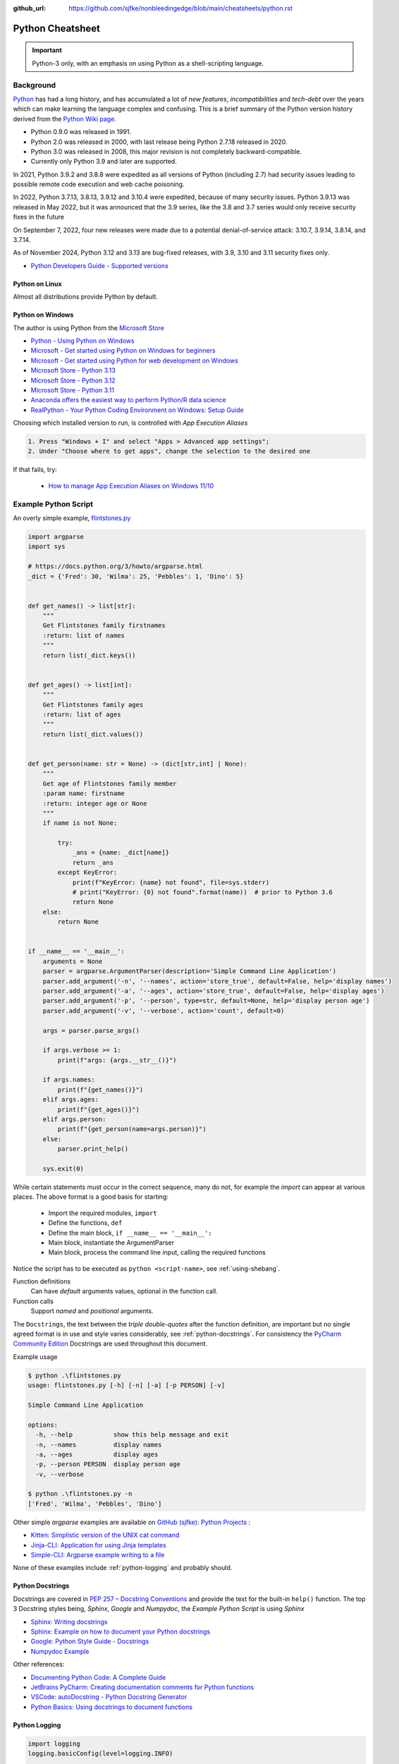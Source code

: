 :github_url: https://github.com/sjfke/nonbleedingedge/blob/main/cheatsheets/python.rst

#################
Python Cheatsheet
#################

.. important:: Python-3 only, with an emphasis on using Python as a shell-scripting language.

**********
Background
**********

`Python <https://www.python.org/>`_ has had a long history, and has accumulated a lot of *new features*,
*incompatibilities* and *tech-debt* over the years which can make learning the language complex and confusing.
This is a brief summary of the Python version history derived from the
`Python Wiki page <https://en.wikipedia.org/wiki/Python_(programming_language)>`_.

* Python 0.9.0 was released in 1991.
* Python 2.0 was released in 2000, with last release being Python 2.7.18 released in 2020.
* Python 3.0 was released in 2008, this major revision is not completely backward-compatible.
* Currently only Python 3.9 and later are supported.

In 2021, Python 3.9.2 and 3.8.8 were expedited as all versions of Python (including 2.7) had security issues leading
to possible remote code execution and web cache poisoning.

In 2022, Python 3.7.13, 3.8.13, 3.9.12 and 3.10.4 were expedited, because of many security issues.
Python 3.9.13 was released in May 2022, but it was announced that the 3.9 series, like the 3.8 and 3.7 series would
only receive security fixes in the future

On September 7, 2022, four new releases were made due to a potential denial-of-service attack: 3.10.7, 3.9.14, 3.8.14,
and 3.7.14.

As of November 2024, Python 3.12 and 3.13 are bug-fixed releases, with 3.9, 3.10 and 3.11 security fixes only.

* `Python Developers Guide - Supported versions <https://devguide.python.org/versions/>`_

Python on Linux
===============

Almost all distributions provide Python by default.

Python on Windows
=================

The author is using Python from the `Microsoft Store <https://apps.microsoft.com/store/apps>`_

* `Python - Using Python on Windows <https://docs.python.org/3/using/windows.html>`_
* `Microsoft - Get started using Python on Windows for beginners <https://learn.microsoft.com/en-us/windows/python/beginners>`_
* `Microsoft - Get started using Python for web development on Windows <https://learn.microsoft.com/en-us/windows/python/web-frameworks>`_
* `Microsoft Store - Python 3.13 <https://apps.microsoft.com/detail/9pnrbtzxmb4z>`_
* `Microsoft Store - Python 3.12 <https://apps.microsoft.com/detail/9ncvdn91xzqp>`_
* `Microsoft Store - Python 3.11 <https://apps.microsoft.com/detail/9nrwmjp3717k>`_
* `Anaconda offers the easiest way to perform Python/R data science <https://www.anaconda.com/>`_
* `RealPython - Your Python Coding Environment on Windows: Setup Guide <https://realpython.com/python-coding-setup-windows/>`_

Choosing which installed version to run, is controlled with *App Execution Aliases*

.. code-block:: console

    1. Press "Windows + I" and select "Apps > Advanced app settings";
    2. Under "Choose where to get apps", change the selection to the desired one

If that fails, try:

    * `How to manage App Execution Aliases on Windows 11/10 <https://www.thewindowsclub.com/manage-app-execution-aliases-on-windows-10>`_

*********************
Example Python Script
*********************

An overly simple example, `flintstones.py <https://github.com/sjfke/python-projects/blob/main/flintstones.py>`_

.. code-block:: python

    import argparse
    import sys

    # https://docs.python.org/3/howto/argparse.html
    _dict = {'Fred': 30, 'Wilma': 25, 'Pebbles': 1, 'Dino': 5}


    def get_names() -> list[str]:
        """
        Get Flintstones family firstnames
        :return: list of names
        """
        return list(_dict.keys())


    def get_ages() -> list[int]:
        """
        Get Flintstones family ages
        :return: list of ages
        """
        return list(_dict.values())


    def get_person(name: str = None) -> (dict[str,int] | None):
        """
        Get age of Flintstones family member
        :param name: firstname
        :return: integer age or None
        """
        if name is not None:

            try:
                _ans = {name: _dict[name]}
                return _ans
            except KeyError:
                print(f"KeyError: {name} not found", file=sys.stderr)
                # print("KeyError: {0} not found".format(name))  # prior to Python 3.6
                return None
        else:
            return None


    if __name__ == '__main__':
        arguments = None
        parser = argparse.ArgumentParser(description='Simple Command Line Application')
        parser.add_argument('-n', '--names', action='store_true', default=False, help='display names')
        parser.add_argument('-a', '--ages', action='store_true', default=False, help='display ages')
        parser.add_argument('-p', '--person', type=str, default=None, help='display person age')
        parser.add_argument('-v', '--verbose', action='count', default=0)

        args = parser.parse_args()

        if args.verbose >= 1:
            print(f"args: {args.__str__()}")

        if args.names:
            print(f"{get_names()}")
        elif args.ages:
            print(f"{get_ages()}")
        elif args.person:
            print(f"{get_person(name=args.person)}")
        else:
            parser.print_help()

        sys.exit(0)

While certain statements must occur in the correct sequence, many do not, for example the `import` can appear at
various places. The above format is a good basis for starting:

    * Import the required modules, ``import``
    * Define the functions, ``def``
    * Define the main block, ``if __name__ == '__main__':``
    * Main block, instantiate the ArgumentParser
    * Main block, process the command line input, calling the required functions

Notice the script has to be executed as ``python <script-name>``, see :ref:`using-shebang`.

Function definitions
    Can have *default* arguments values, optional in the function call.

Function calls
    Support *named* and *positional* arguments.

The ``Docstrings``, the text between the *triple double-quotes* after the function definition, are important but
no single agreed format is in use and style varies considerably, see :ref:`python-docstrings`. For consistency the
`PyCharm Community Edition <https://www.jetbrains.com/pycharm/download>`_ Docstrings are used throughout this document.

Example usage

.. code-block:: shell-session

    $ python .\flintstones.py
    usage: flintstones.py [-h] [-n] [-a] [-p PERSON] [-v]

    Simple Command Line Application

    options:
      -h, --help           show this help message and exit
      -n, --names          display names
      -a, --ages           display ages
      -p, --person PERSON  display person age
      -v, --verbose

    $ python .\flintstones.py -n
    ['Fred', 'Wilma', 'Pebbles', 'Dino']

Other simple `argparse` examples are available on `GitHub (sjfke): Python Projects <https://github.com/sjfke/python-projects>`_ :

* `Kitten: Simplistic version of the UNIX cat command <https://github.com/sjfke/python-projects/blob/main/kitten.py>`_
* `Jinja-CLI: Application for using Jinja templates <https://github.com/sjfke/python-projects/blob/main/jinja-cli.py>`_
* `Simple-CLI: Argparse example writing to a file <https://github.com/sjfke/python-projects/blob/main/simple-cli.py>`_

None of these examples include :ref:`python-logging` and probably should.

.. _python-docstrings:

Python Docstrings
=================

Docstrings are covered in `PEP 257 – Docstring Conventions <https://peps.python.org/pep-0257/>`_ and provide the text
for the built-in ``help()`` function.
The top 3 Docstring styles being, *Sphinx*, *Google* and *Numpydoc*, the *Example Python Script* is using *Sphinx*

* `Sphinx: Writing docstrings <https://sphinx-rtd-tutorial.readthedocs.io/en/latest/docstrings.html>`_
* `Sphinx: Example on how to document your Python docstrings <https://thomas-cokelaer.info/tutorials/sphinx/docstring_python.html>`_
* `Google: Python Style Guide - Docstrings <https://google.github.io/styleguide/pyguide.html#s3.8.1-comments-in-doc-strings>`_
* `Numpydoc Example <https://numpydoc.readthedocs.io/en/latest/example.html>`_

Other references:

* `Documenting Python Code: A Complete Guide <https://realpython.com/documenting-python-code/>`_
* `JetBrains PyCharm: Creating documentation comments for Python functions <https://www.jetbrains.com/help/pycharm/creating-documentation-comments.html>`_
* `VSCode: autoDocstring - Python Docstring Generator <https://marketplace.visualstudio.com/items?itemName=njpwerner.autodocstring>`_
* `Python Basics: Using docstrings to document functions <https://www.pythontutorial.net/python-basics/python-function-docstrings/>`_

.. _python-logging:

Python Logging
==============

.. code-block:: python

    import logging
    logging.basicConfig(level=logging.INFO)

    logging.info('This message will be logged')       # INFO:root:This message will be logged
    logging.debug('This message will not be logged')

.. code-block:: python

    import logging
    logging.basicConfig(filename='myfirstlog.log', level=logging.DEBUG,
        format='%(asctime)s | %(name)s | %(levelname)s | %(message)s')

    logging.warning('Testing log formatting!')

.. code-block:: shell-session

    $ cat .\myfirstlog.log
    2023-02-09 20:23:28,339 | root | WARNING | Testing log formatting!

* `Python: Logging HOWTO <https://docs.python.org/3/howto/logging.html>`_
* `6 Python Logging Best Practices You Should Be Aware Of <https://www.loggly.com/use-cases/6-python-logging-best-practices-you-should-be-aware-of/>`_
* `The Hitchhikers Guide to Python: Logging <https://docs.python-guide.org/writing/logging/>`_

.. _module-import:

Module Import
=============

Importing from sub-directories
------------------------------

For illustration the file `Fact.py` which contains a method called `Fact` is copied into different folders.

.. code-block:: dosbatch

    C:\USERS\FACTORIAL
    │   fact-test.py
    │   Fact.py
    │
    └───subdir
        │   Fact.py
        │
        └───subdir
                Fact.py

.. code-block:: shell-session

    $ cat Fact.py
    def Fact(n):
        return 1 if n == 1 else n * Fact(n-1)

.. code-block:: python

    >>> help('modules')                                 # list all modules
    >>> import random                                   # module in sys.path (List) and sys.modules (Dictionary)
    >>> from sys import exit                            # so exit() and not sys.exit(), module in (sys.path, sys.modules)
    >>> dir()                                           # list local namespace, notice 'exit' and 'random'
    ['__annotations__', '__builtins__', '__cached__', '__doc__', '__file__', '__loader__', '__name__',
     '__package__', '__spec__', 'exit', 'random']

    >>> dir(random)
    ['BPF', 'LOG4', 'NV_MAGICCONST', 'RECIP_BPF', 'Random', 'SG_MAGICCONST', 'SystemRandom', 'TWOPI', '_ONE',
     '_Sequence', '__all__', '__builtins__', '__cached__', '__doc__', '__file__', '__loader__', '__name__',
     '__package__', '__spec__', '_accumulate', '_acos', '_bisect', '_ceil', '_cos', '_e', '_exp', '_fabs',
     '_floor', '_index', '_inst', '_isfinite', '_lgamma', '_log', '_log2', '_os', '_parse_args', '_pi',
     '_random', '_repeat', '_sha512', '_sin', '_sqrt', '_test', '_test_generator', '_urandom', 'betavariate',
     'binomialvariate', 'choice', 'choices', 'expovariate', 'gammavariate', 'gauss', 'getrandbits', 'getstate',
     'lognormvariate', 'main', 'normalvariate', 'paretovariate', 'randbytes', 'randint', 'random', 'randrange',
     'sample', 'seed', 'setstate', 'shuffle', 'triangular', 'uniform', 'vonmisesvariate', 'weibullvariate']
    >>>

    >>> from Fact import Fact                               # file './fact.py'
    >>> from subdir.Fact import Fact as sub_fact            # file './subdir/Fact.py' as 'sub_fact'
    >>> from subdir.subdir.Fact import Fact as sub_sub_fact # file './subdir/subdir/fact.py' as 'sub_sub_fact'
    >>> from Fact import Fact as factorial                  # file './fact.py' as factorial

    >>> n = random.randrange(1,10,1)
    >>> answer = Fact(n)
    >>> print(f"fact({n}) = {answer}")                      # fact(3) = 6
    >>>
    >>> answer = sub_fact(n)
    >>> print(f"sub_fact({n}) = {answer}")                  # sub_fact(3) = 6
    >>>
    >>> answer = sub_sub_fact(n)
    >>> print(f"sub_sub_fact({n}) = {answer}")              # sub_sub_fact(3) = 6
    >>>
    >>> answer = factorial(n)
    >>> print(f"factorial({n}) = {answer}")                 # factorial(3) = 6

Importing a filename with '-'
-----------------------------

`Python-3.1` introduced an `importlib` module to handle this for the current directory and it's sub-directories.

.. code-block:: python

    >>> import ok_file_name
    >>>
    >>> import importlib
    >>> bad_file_name = importlib.import_module("bad-file-name")
    >>>
    >>> bad_path_name = importlib.import_module("bad-sub-folder.bad-file-name")
    >>> dir()
    ['__annotations__', '__builtins__', '__cached__', '__doc__', '__file__', '__loader__', '__name__', '__package__', '__spec__', 'importlib', 'bad_path_name', 'bad_file_name', 'ok_file_name']


Import from a parent directory
------------------------------

The parent directory needs to be added to the `PYTHONPATH`

.. code-block:: python

    >>> import sys
    >>> import os
    >>> sys.path.append(os.getcwd() + '/..')

    >>> import ok_parent_filename
    >>>
    >>> import importlib
    >>> bad_parent_filename = importlib.import_module("bad-parent-filename")

    >>> dir()
    ['__annotations__', '__builtins__', '__cached__', '__doc__', '__file__', '__loader__', '__name__', '__package__', '__spec__', 'os', 'sys', 'importlib', 'bad_parent_filename', 'ok_parent_filename']


.. _using-shebang:

Using Shebang with Python
=========================

On ``UNIX`` and ``Linux`` systems it is common to have a ``shebang`` as the first line of the the script, so the
Shell knows which interpreter to use.

.. code-block:: bash

    #!/bin/bash           # execute using bash
    #!/usr/bin/python     # interpreter /usr/bin/python (default Python)
    #!/usr/bin/python3    # interpreter /usr/bin/python3

    #!/usr/bin/env python # search and execute Python interpreter found

Windows does not support ``shebang``, so the it is omitted from the examples, see also:

* `Why is it better to use "#!/usr/bin/env NAME" instead of "#!/path/to/NAME" as my shebang? <https://unix.stackexchange.com/questions/29608/why-is-it-better-to-use-usr-bin-env-name-instead-of-path-to-name-as-my>`_

Print to stderr and stdout
==========================

From `sys — System-specific parameters and functions <https://docs.python.org/3/library/sys.html>`_
    `sys.stdin`, `sys.stdout`, `sys.stderr`, file objects used for standard input, output and errors.

.. code-block:: python

    import sys

    a = 'fred'
    print(f"hello, {a}")                  # 'hello, fred' (stdout)
    print(f"hello, {a}", file=sys.stdout) # 'hello, fred' (stdout)
    print(f"hello, {a}", file=sys.stderr) # 'hello, fred' (stderr)

********************
Object Class Example
********************

Simple ``Person`` object in file named ``Person.py``

Using Python decorators
=======================

This is considered the *pythonic* approach because it **only supports attributes**, there are
no functions `get_name()`, `set_name()` etc.

.. code-block:: python

    import uuid


    class Person:

        def __init__(self, name, age, sex='M') -> None:
            self.__name = name

            if not isinstance(age, int):
                raise ValueError(f"invalid int for age: '{age}'")
            elif age > 0:
                self.__age = age
            else:
                self.__age = 0

            self.__sex = sex
            self.__uuid = str(uuid.uuid4())

        def get_name(self) -> str:
            """
            Getter Name
            :return: name of person
            :rtype: str
            """
            return self.__name

        def set_name(self, value) -> None:
            """
            Setter name
            :param value: name of person
            :type value: str
            :return: None
            :rtype: NoneType
            """
            self.__name = value

        def get_age(self) -> int:
            """
            Getter age
            :return: age of person
            :rtype: int
            """
            return self.__age

        def set_age(self, value) -> None:
            """
            Setter age
            :param value: age of person
            :type value: int
            :return: None
            :rtype: NoneType
            """
            if not isinstance(value, int):
                raise ValueError(f"invalid int for age: '{value}'")
            elif value > 0:
                self.__age = value
            else:
                self.__age = 0

        def get_sex(self) -> str:
            """
            Getter gender
            :return: gender of person
            :rtype: str
            """
            return self.__sex

        def set_sex(self, value) -> None:
            """
            Setter gender
            :param value: gender of person ('M', 'F', 'N')
            :type value: str
            :return: None
            :rtype: NoneType
            """
            self.__sex = value

        def get_uuid(self) -> str:
            """
            Getter uuid
            :return:UUID value
            :rtype: str
            """
            return self.__uuid

        def __str__(self) -> str:
            """
            String representation
            :return: human readable representation
            :rtype: str
            """
            __str = 'Person: '
            __str += str(self.__name) + ', '
            __str += str(self.__age) + ', '
            __str += str(self.__sex) + ', '
            __str += str(self.__uuid)
            return __str

        def __repr__(self) -> str:
            """
            repr() string representation
            :return: programmatic representation
            :rtype: str
            """
            __str = "{"
            __str += f"'name': '{self.__name}', "
            __str += f"'age': {self.__age}, "
            __str += f"'sex': '{self.__sex}', "
            __str += f"'uuid': '{self.__uuid}'"
            __str += "}"
            return __str

        # Python attributes requires, property(fget=None, fset=None, fdel=None, doc=None)
        name = property(get_name, set_name, None, None)
        age = property(get_age, set_age, None, None)
        sex = property(get_sex, set_sex, None, None)
        uuid = property(get_uuid, None, None, None)


Decorator Usage
---------------

.. code-block:: python

    from Person import Person

    dir(Person)          # methods and attributes
    help (Person)        # methods, attributes and docstrings

    print(Person.Gender) # {'Female', 'F', 'Neuter', 'N', 'M', 'Male'}

    fred = Person('Fred', 35)
    print(fred)          # Person: Fred, 35, M, ec99f6ed-52a1-469d-966a-f85c723282f8
    print(repr(fred))    # {'name': Fred, 'age': 35, 'sex': M, 'uuid': ec99f6ed-52a1-469d-966a-f85c723282f8}
    print(fred.name)     # Fred
    fred.name = 'Freddy'
    print(fred.name)     # Freddy

    wilma = Person('Wilma', 30, 'F')
    print(wilma)         # Person: Wilma, 30, F, e1870e1a-03c9-4f24-9334-ea55423b682c
    print(repr(wilma))   # {'name': Wilma, 'age': 30, 'sex': F, 'uuid': e1870e1a-03c9-4f24-9334-ea55423b682c}

    # Bad Gender
    pebbles = Person(age=1, name='pebbles', sex='femail')
    Traceback (most recent call last):
      File "<python-input-13>", line 1, in <module>
        pebbles = Person(age=1, name='pebbles', sex='femail')
      File "C:\Users\sjfke\Sandbox\Python\Person.py", line 26, in __init__
        raise ValueError('Invalid Gender')
    ValueError: Invalid Gender

    # No Setter Attribute
    fred.uuid = 'c6a5353d-068b-4263-96a3-a8f2c5aa25ad'
    Traceback (most recent call last):
      File "<python-input-14>", line 1, in <module>
        fred.uuid = 'c6a5353d-068b-4263-96a3-a8f2c5aa25ad'
        ^^^^^^^^^
    AttributeError: property 'uuid' of 'Person' object has no setter

    # No getter, setter functions
    print(fred.get_name())
    Traceback (most recent call last):
      File "<python-input-5>", line 1, in <module>
        print(fred.get_name())
              ^^^^^^^^^^^^^
    AttributeError: 'Person' object has no attribute 'get_name'

    fred.set_name('Freddie')
    Traceback (most recent call last):
      File "<python-input-15>", line 1, in <module>
        fred.set_name('Freddie')
        ^^^^^^^^^^^^^
    AttributeError: 'Person' object has no attribute 'set_name'

Using the Property Class
========================

This approach supports attributes **AND** `get_name()`, `set_name()` etc.

.. code-block:: python

    import os
    import uuid


    class Person:
        Gender = {'M', 'F', 'N', 'Male', 'Female', 'Neuter'}

        def __init__(self, name: str, age: int, sex: str = 'M') -> None:
            """
            Create person object
            :param name: of person, (str)
            :param age: of person (int)
            :param sex: one of set Gender
            """
            self.__name = name

            if not isinstance(age, int):
                raise TypeError(f"Invalid int for age: {age}")
            if not isinstance(sex, str):
                raise TypeError(f"Invalid str for sex: {sex}")

            if age > 150 or age < 0:
                raise ValueError(f"Invalid age: {age}")
            else:
                self.__age = age

            if sex in Person.Gender:
                self.__sex = sex
            else:
                raise ValueError(f"Invalid Gender: {sex}")

            self.__uuid = str(uuid.uuid4())

        def get_name(self) -> str:
            """
            Name Getter
            :return: name of person (str)
            """
            return self.__name

        def set_name(self, value: str) -> None:
            """
            Name Setter
            :param value: new name of person (str)
            :return: None or TypeError
            """
            if not isinstance(value, str):
                raise TypeError(f"Invalid str for name: {value}")
            else:
                self.__name = value

        def get_age(self) -> int:
            """
            Age Getter
            :return: age of person (int)
            """
            return self.__age

        def set_age(self, value: int) -> None:
            """
            Age Setter
            :param value: age of person (integer)
            :return: None, TypeError or ValueError
            """

            if not isinstance(value, int):
                raise TypeError(f"Age must be an int: {value}")
            elif value > 150:
                raise ValueError(f"Invalid age: '{value}'")
            elif value > 0:
                self.__age = value
            else:
                self.__age = 0

        def get_sex(self) -> str:
            """
            Sex (Gender) Getter
            :return: Person.Gender
            """
            return self.__sex

        def set_sex(self, value: str) -> None:
            """
            Sex (Gender) Setter
            :param value: gender of person (Gender element)
            :return: None, TypeError or ValueError
            """
            if not isinstance(value, str):
                raise TypeError(f"Sex must be a str: {value}")
            elif value in Person.Gender:
                self.__sex = value
            else:
                raise ValueError(f"Invalid Gender: {value}")

        def get_uuid(self) -> str:
            """
            UUID Getter
            :return: UUID value (string)
            """
            return self.__uuid

        def __str__(self) -> str:
            """
            String representation
            :return: human-readable representation (str)
            """
            __str = 'Person: '
            __str += str(self.__name) + ', '
            __str += str(self.__age) + ', '
            __str += str(self.__sex) + ', '
            __str += str(self.__uuid)
            return __str

        def __repr__(self) -> str:
            """
            repr() string representation
            :return: programmatic representation (JSON string)
            """
            __str = "{"
            __str += f"'name': {self.__name}, "
            __str += f"'age': {self.__age}, "
            __str += f"'sex': {self.__sex}, "
            __str += f"'uuid': {self.__uuid}"
            __str += "}"
            return __str

        name = property(fget=get_name, fset=set_name(), fdel=None, doc=None)
        age = property(fget=get_age, fset=set_age, fdel=None, doc=None)
        sex = property(fget=get_sex, fset=set_sex, fdel=None, doc=None)
        uuid = property(fget=get_uuid, fset=None, fdel=None, doc=None)

Property Class Usage
--------------------

.. code-block:: python

    from Person import Person

    dir(Person)            # methods and attributes
    help(Person)           # methods, attributes and docstrings

    print(Person.Gender)   # {'Female', 'F', 'Neuter', 'N', 'M', 'Male'}

    fred = Person('Fred', 35)
    print(fred)            # Person: Fred, 35, M, 5b3cdec1-faba-4e4c-98f4-f5daf7d4cff1
    print(repr(fred))      # {'name': Fred, 'age': 35, 'sex': M, 'uuid': 5b3cdec1-faba-4e4c-98f4-f5daf7d4cff1}
    print(fred.name)       # 'Fred'
    print(fred.get_name()) # 'Fred'
    fred.name = 'Freddie'
    print(fred.name)       # Freddie
    fred.set_name('Freddy')
    print(fred.name)       # Freddy

    wilma = Person('Wilma', 30, 'F')
    print(wilma)           # Person: Wilma, 30, F, 7b1c33ef-c04c-4ff9-82ae-5ac8d47a1251
    print(repr(wilma))     # {'name': Wilma, 'age': 30, 'sex': F, 'uuid': 7b1c33ef-c04c-4ff9-82ae-5ac8d47a1251}

    # Bad Gender
    pebbles = Person(age=1, name='pebbles', sex='femail')
    Traceback (most recent call last):
      File "<python-input-2>", line 1, in <module>
        pebbles = Person(age=1, name='pebbles', sex='femail')
      File "C:\Users\geoff\Sandbox\Python\person\Person.py", line 29, in __init__
        raise ValueError('Invalid Gender')
    ValueError: Invalid Gender

    # No Setter method
    fred.uuid = '70129350-0418-40a2-9db9-14d1e8e8674b'
    Traceback (most recent call last):
      File "<python-input-3>", line 1, in <module>
        fred.uuid = '70129350-0418-40a2-9db9-14d1e8e8674b'
        ^^^^^^^^^
    AttributeError: property 'uuid' of 'Person' object has no setter

*******************
Language Data Types
*******************

Lists
=====

* Mutable
* Ordered collections of arbitrary objects, accessed by offset
* Variable length, heterogeneous, arbitrarily nestable
* `Data Structures: Lists <https://docs.python.org/3/tutorial/datastructures.html#more-on-lists>`_
* `Data Structures: Looping techniques <https://docs.python.org/3/tutorial/datastructures.html#looping-techniques>`_

.. code-block:: python

    L1 = []                         # Empty list
    L2 = [0, 1, 2, 3]               # Four items: indexes 0..3
    L3 = ['abc', ['def', 'ghi']]    # Nested lists
    L2[0]                           # 0
    L2[-3]                          # 1
    L3[0][1]                        # 'b'
    L3[1][1]                        # 'ghi'
    L2[0:1]                         # [0]
    L2[0:3]                         # [0, 2, 3]
    L2[2:]                          # [2, 3]
    len(L2)                         # 4
    dir(L3)                         # available methods
    help(L3)                        # description of available methods

    L2 + L3                         # Concatenation -> [0, 1, 2, 3, 'abc', ['def', 'ghi']]
    L2 * 3                          # Repetition -> [0, 1, 2, 3, 0, 1, 2, 3, 0, 1, 2, 3]
    for x in L2:                    # Iteration
         print(x)

    3 in L2                         # Membership -> True (False)

    L2.append(7)                    # [0, 1, 2, 3, 7]
    L2.extend([4,5,6])              # [0, 1, 2, 3, 7, 4, 5, 6]
    L2.sort()                       # [0, 1, 2, 3, 4, 5, 6, 7]
    L2.index(4)                     # 4, not 7 because of L2.sort()
    L2.reverse()                    # [7, 6, 5, 4, 3, 2, 1, 0]
    del L2[6]                       # [7, 6, 5, 4, 3, 2, 0]
    del L2[4:6]                     # [7, 6, 5, 4, 0]
    L2.pop()                        # 0, leaving [7, 6, 5, 4]

    L2[2] = 2                       # [7, 2, 2, 4]
    L2[1:2] = [1,3]                 # [7, 1, 3, 2, 4]

    L5 = list(range(4))             # range(0, 4)
    range(0,10)                     # [0, 1, 2, 3, 4, 5, 6, 7, 8, 9]
    range(0,10,2)                   # [0, 2, 4, 6, 8]
    range(-5,5)                     # [-5, -4, -3, -2, -1, 0, 1, 2, 3, 4]
    range(5,-5,-1)                  # [5, 4, 3, 2, 1, 0, -1, -2, -3, -4]

    for x in range(0,4):            # 0, 1, 2, 3, return object (not list) slightly faster
        print(x)

    L4 = [x**2 for x in range(5)]   # [0, 1, 4, 9, 16]

    text = ''.join(map(str, L2))    # '71324', convert List into a string concatenated with ''
    type(L1)                        # <class 'list'>
    type(L3)                        # <class 'list'>
    isinstance(L1, list)            # True, it is a list object
    isinstance(L1, dict)            # False, it is a dict object

Dictionaries
============

* Mutable
* Unordered collections of arbitrary objects, accessed by key
* Variable length, heterogeneous, arbitrarily nestable
* `Data Structures: Dictionaries <https://docs.python.org/3/tutorial/datastructures.html#dictionaries>`_
* `Data Structures: Looping techniques <https://docs.python.org/3/tutorial/datastructures.html#looping-techniques>`_

.. code-block:: python

    D1 = {}                                      # {} Empty dictionary
    D2 = {'email': 'spam', 'total': 3}           # {'email': 'spam', 'total': 3}
    D3 = {'food': {'ham': 2, 'eggs': 3}}         # {'food': {'ham': 2, 'eggs': 3}}
    D2['total']                                  # 3
    D2.get('total')                              # 3
    D3['food']['ham']                            # 2
    D3['food']                                   # {'ham': 2, 'eggs': 3}
    D3['food']['ham'] = 1                        # {'food': {'ham': 1, 'eggs': 3}}

    D3['food']['mushrooms'] = 4                  # {'food': {'ham': 1, 'eggs': 3, 'mushrooms': 4}}
    if 'mushrooms' in D3['food']:                # safe delete using if
         del D3['food']['mushrooms']             # {'food': {'ham': 1, 'eggs': 3}}

    try:                                         # safe delete using try .. except
        del D3['food']['mushrooms']
    except KeyError:
        pass

    'total' in D2                                # True
    'food' in D3                                 # True
    'eggs' in D2                                 # False
    'eggs' in D3['food']                         # True

    D2.keys()                                    # dict_keys(['email', 'total'])
    list(D2.keys())                              # ['email', 'total'],             # <class 'list'>
    D2.values()                                  # dict_values(['spam', 3])
    D2.items()                                   # dict_items([('email', 'spam'), ('total', 3)])
    D3.keys()                                    # dict_keys(['food'])
    D3['food'].keys()                            # dict_keys(['ham', 'eggs'])
    D3.values()                                  # dict_values([{'ham': 1, 'eggs': 3}])
    D3.items()                                   # dict_items([('food', {'ham': 1, 'eggs': 3})])

    len(D2)                                      # 2
    len(D3)                                      # 1

    for key, value in D2.items():                # email spam \n total 3
        print(key, value)

    for key, value in D3.items():                # food {'ham': 1, 'eggs': 3}
        print(key, value)

    D4 = D2.copy()                               # {'email': 'spam', 'total': 3}
    D2.update(D3)                                # {'email': 'spam', 'total': 3, 'food': {'ham': 1, 'eggs': 3}}
    D4.items()                                   # dict_items([('email', 'spam'), ('total', 3)]), so a true copy

    keys = ['email', 'total']                    # list or tuple: keys = ('email', 'total')
    vals = ['spam', 3]                           # list or tuple: vals = ('spam', 3)
    D5 = dict(zip(keys, vals))                   # {'email': 'spam', 'total': 3}

    D2.pop('total')                              # 3, leaving {'email': 'spam'}

    print(D3.__class__.__name__)                 # dict
    print(D3['food'].__class__.__name__)         # dict
    print(D3['food']['eggs'].__class__.__name__) # int
    print(f"{D2.keys()}")                        # "dict_keys(['email', 'total'])" # <class 'str'>
    print(f"{list(D2.keys())}")                  # "['email', 'total']"            # <class 'str'>

    type(D1)                                     # <class 'dict'>
    type(D3)                                     # <class 'dict'>
    type(D3['food'])                             # <class 'dict'>
    type(D3['food']['eggs'])                     # <class 'int'>
    isinstance(D3, dict)                         # True
    isinstance(D3['food'], dict)                 # True
    isinstance(D3['food']['eggs'], dict)         # False


Tuples
======

* Immutable
* Ordered collections of arbitrary objects, accessed by offset
* Variable length, heterogeneous, arbitrarily nestable
* Can be used as dictionary keys
* `Data Structures: Tuples and Sequences <https://docs.python.org/3/tutorial/datastructures.html#tuples-and-sequences>`_
* `Data Structures: Looping techniques <https://docs.python.org/3/tutorial/datastructures.html#looping-techniques>`_

.. code-block:: python

    t0 = ()                         # () - Empty tuple
    t1 = (42,)                      # (42,) - one-item tuple (not an expression)
    i1 = (42)                       # 42 - integer
    t2 = (0, 'Ni', 1.2, 3)          # (0, 'Ni', 1.2, 3) - four-item tuple
    t2a = 0, 'Ni', 1.2, 3           # (0, 'Ni', 1.2, 3) - four-item tuple (alternative syntax)
    t3 = ('abc', ('def', 'ghi'))    # ('abc', ('def', 'ghi'))

    t1[0]                           # 42
    t3[0]                           # 'abc'
    t3[1]                           # ('def', 'ghi')
    t3[0][1]                        # 'b'
    t3[1][1]                        # 'ghi'
    t3[0:1]                         # ('abc',)
    t3[0:]                          # ('abc', ('def', 'ghi'))

    len(t2)                         # 4
    len(t3)                         # 2

    tx = t1 + t2                    # (42, 0, 'Ni', 1.2, 3)
    tx = t2 * 3                     # (0, 'Ni', 1.2, 3, 0, 'Ni', 1.2, 3, 0, 'Ni', 1.2, 3)

    3 in t2                         # True
    'Ni' in t2                      # True
    4 in t2                         # False

    for x in t2:                    # iteration
        print x                     # 0 \n Ni \n 1.2 \n 3

    type(t0)                        # <class 'tuple'>
    type(t3)                        # <class 'tuple'>
    isinstance(t3, tuple)           # True

Sets
====

* Mutable, but the elements are immutable and unique
* Unordered collections of arbitrary objects, accessed by key
* Variable length, heterogeneous, arbitrarily nestable
* `RealPython: Sets in Python <https://realpython.com/python-sets/>`_
* `GeeksForGeeks: Sets in Python <https://www.geeksforgeeks.org/sets-in-python/>`_

.. code-block:: python

    S0 = set()
    S1 = set(['fred','wilma','pebbles','barney','betty','bam-bam']) # List iterable
    S2 = set(('fred','wilma','pebbles','barney','betty','bam-bam')) # Tuple iterable
    S3 = {'fred','wilma','pebbles','barney','betty','bam-bam'}      # Dict iterable
    S4 = {42, 'foo', 3.14159, None}                                 # mixed content

    L1 = ['fred','wilma','pebbles','barney','betty','bam-bam']
    S11 = set(L1)

    t2 = ('fred','wilma','pebbles','barney','betty','bam-bam')
    S12 = set(t2)

    bool(S0) # False - empty set
    bool(S1) # True  - non-empty set

    'fred' in S1        # True
    'freddie' in S1     # False

    type(S0)            # <class 'set'>
    type(S1)            # <class 'set'>
    isinstance(S1, set) # True

    S1.add('dino')     # {'pebbles', 'barney', 'wilma', 'fred', 'bam-bam', 'dino', 'betty'}
    S1.remove('dino')  # {'pebbles', 'barney', 'wilma', 'fred', 'bam-bam', 'betty'}
    S1.remove('dino')  # KeyError: 'dino'
    S1.discard('dino') # Ignores missing key
    S1.pop()           # 'pebbles', pops random element from set
    S1.clear()         # removes all elements from set

    FS1 = frozenset(['fred','wilma','pebbles']) # set is immutable
    type(FS1)                   # <class 'frozenset'>
    isinstance(FS1, frozenset)  # True

    FS1.add('dino')     # AttributeError: 'frozenset' object has no attribute 'add'
    FS1.remove('dino')  # AttributeError: 'frozenset' object has no attribute 'add'
    FS1 & {'fred'}      # returns frozenset({'fred'})
    FS1 & {'dino'}      # returns empty frozenset()

Available Operators and Methods

.. code-block:: python

    a = {1, 2, 3, 4}
    b = {2, 3, 4, 5}
    c = {3, 4, 5, 6}
    d = {4, 5, 6, 7}

    a.union(b)                # {1, 2, 3, 4, 5}
    a | b                     # {1, 2, 3, 4, 5}
    a.union((2, 3, 4, 5))     # {1, 2, 3, 4, 5}
    a | {2, 3, 4, 5}          # {1, 2, 3, 4, 5}
    a | (2, 3, 4, 5)          # TypeError: unsupported operand type(s) for |: 'set' and 'tuple'

    a.intersection(b)         # {2, 3, 4}
    a & b                     # {2, 3, 4}
    a.intersection(b,c)       # {3, 4}
    a & b & c                 # {3, 4}
    a.intersection(b,c,d)     # {4}
    a & b & c & d             # {4}

    a.difference(b)           # {1} elements in 'a' but not in 'b'
    a - b                     # {1} elements in 'a' but not in 'b'

    a.symmetric_difference(b) # {1, 5} elements in 'a' or 'b', but not both
    a ^ b                     # {1, 5} elements in 'a' or 'b', but not both

.. code-block:: python

    a = {1, 2, 3, 4}
    b = {2, 3, 4, 5}
    e = {6, 7, 8, 9}
    f = {1, 2, 3}

    a.isdisjoint(b)  # False, has {2, 3, 4} in both
    a.isdisjoint(e)  # True, has no common elements

    a.issubset(f)    # False, (subset) every element of 'a' is in 'f'
    a <= f           # False, (subset) every element of 'a' is in 'f'
    a < f            # False, (proper subset) every element of 'a' is in 'f'; 'a' and 'f' are not equal.

    a.issuperset(f)  # True, (superset) 'a' contains every element of 'f'
    a >= f           # True, (superset) 'a' contains every element of 'f'
    a > f            # True, (proper superset) 'a' contains every element of 'f'; 'a' and 'f' are not equal

Augmented Assignment Operators and Methods

.. code-block:: python

    a = {1, 2, 3, 4}
    b = {2, 3, 4, 5}

    a.update(b)                      # {1, 2, 3, 4, 5}
    a |= b                           # {1, 2, 3, 4, 5}

    a = {1, 2, 3, 4}                 # reset 'a', a = {1, 2, 3, 4}
    a.intersection_update(b)         # {2, 3, 4}
    a &= b                           # {2, 3, 4}

    a = {1, 2, 3, 4}                 # reset 'a', a = {1, 2, 3, 4}
    a.difference_update(b)           # {1}
    a -= b                           # {1}

    a = {1, 2, 3, 4}                 # reset 'a', a = {1, 2, 3, 4}
    a.symmetric_difference_update(b) # {1, 5}
    a ^= b                           # {1, 5}


Heapq (binary tree)
===================

Heaps are binary trees for which every parent node has a value less than or equal to any of its children.

* `heapq — Heap queue algorithm <https://docs.python.org/3/library/heapq.html>`_
* `Heap Theory (binary tree sort) <https://docs.python.org/3.0/library/heapq.html#theory>`_

.. code-block:: python

    import heapq

    heap = []
    data = [1, 3, 5, 7, 9, 2, 4, 6, 8, 0]
    for item in data:
        heapq.heappush(heap, item)

    type(heap) # <class 'list'>

    heap = [11, 3, 15, 7, 9, 23, 4, 6, 8, 10]
    heapq.heapify(heap)  # [3, 6, 4, 7, 9, 23, 15, 11, 8, 10]

    print('nlargest(3): {0}'.format(heapq.nlargest(3, heap)))   # [23, 15, 11]
    print('nsmallest(3): {0}'.format(heapq.nsmallest(3, heap))) # [3, 4, 6]

    smallest_item = heapq.heappop(heap) # 3

    # convert to sorted list
    ordered = []
    while heap:
        ordered.append(heapq.heappop(heap))

    print(ordered) # [4, 6, 7, 8, 9, 10, 11, 15, 23]

    # heap of tuples
    data = [(1, 'J'), (4, 'N'), (3, 'H'), (2, 'O')]
    for item in data:
        heapq.heappush(heap, item)

    print('nlargest(3): {0}'.format(heapq.nlargest(3, heap)))   # [(4, 'N'), (3, 'H'), (2, 'O')]
    print('nsmallest(3): {0}'.format(heapq.nsmallest(3, heap))) # [(1, 'J'), (2, 'O'), (3, 'H')]

    smallest_item = heapq.heappop(heap) # (1, 'J')


****************
Python Operators
****************

Arithmetic operators
====================

.. code-block:: python

    (a,b) = (2,3)
    z = 'Abc'
    print(a + b)  # 5
    print(a - b)  # -1
    print(b - a)  # 1
    print(a * b)  # 6
    print(z * a)  # AbcAbc
    print(a / b)  # 0.6666666666666666
    print(b / a)  # 1.5
    print(a % b)  # 2 (modulus)
    print(b % a)  # 1 (modulus)
    print(a ** b) # 8 (exponent)

Comparison operators
====================

.. code-block:: python

    (a,b) = (2,3)
    print(a == b) # False
    print(a != b) # True
    print(a > b)  # False
    print(a < b)  # True
    print(a >= b) # False
    print(a <= b) # True

Bitwise operators
=================

.. code-block:: python

    (a,b) = (10,7)          # a='1010',     b='0111'
    (x,y) = (0b1010, 0b111) # x='1010'(10), y='0111'(7)
    print(bin(a))           # 0b1010
    print(bin(b))           # 0b111

    print(a & b)            #  2      Binary AND
    print(a | b)            # 15      Binary OR
    print(~b)               # -8      Binary OR
    print(a ^ b)            # 13      Binary XOR
    print(~a)               # -11     Ones Complement
    print(bin(~a))          # -0b1011 Ones Complement
    print(a << 1)           # 14      Binary Left Shift
    print(bin(a<<1))        # 0b10100 Binary Left Shift
    print(a >> 1)           # 5       Binary Right Shift
    print(bin(a >> 1))      # 0b101   Binary Right Shift

* `RealPython: Overview of Python’s Bitwise Operators <https://realpython.com/python-bitwise-operators/>`_

Assignment
==========

.. code-block:: python

    (a,b) = (2,3) # before assignment
    a += b  # a is 5
    a *= b  # a is 6
    a /= b  # a is 0.6666666666666666
    a %= b  # a is 2 (modulus)
    b %= a  # b is 1 (modulus)
    a **= b # a is 8 (exponent operator)
    a //= b # a is 0 (floor division)
    b //= a # b is 1 (floor division)

Logical Operators
=================

.. code-block:: python

    (a,b,c,d) = (2,3,4,5)
    print(a > b and c < d)      # False
    print(a > b or c < d)       # True
    print(not(a > b) and c < d) # True

Rich Comparisons
================

.. code-block:: python

    L1 = [1, ('a', 3)]; L2 = [1, ('a', 3)]; L3 = L1
    L1 == L2                    # True
    L1 is L2                    # False, Not the same object
    L1 == L3                    # True
    L1 is L3                    # True, Are the same object
    1 in L1                     # True
    3 in L1                     # False
    3 in L1[1]                  # True

    S1 = 'spam'; S2 = 'spam'
    S1 == S2                    # True
    S1 is S2                    # True! WTF ** evil-bad caching! ** so same object

    LS1 = 'a longer string text'
    LS2 = 'a longer string text'
    LS3 = 'a longer string message'
    LS4 = 'a bit longer string text'
    LS1 == LS2           # True
    LS1 is LS2           # False
    LS1 == LS3           # False
    LS1 is LS3           # False
    LS1 > LS3            # True '... text' > '... message'
    LS1 > LS4            # True 'a longer ...' > 'a bit longer ...'
    len(LS1) == len(LS2) # True

References:

* `RealPython: Operators and Expressions in Python <https://realpython.com/python-operators-expressions/>`_
* `Python: operator — Standard operators as functions <https://docs.python.org/3/library/operator.html>`_
* `PEP 207 – Rich Comparisons <https://peps.python.org/pep-0207/>`_

Object Checking
===============

List of classinfo types:

.. code-block:: python

    print([t.__name__ for t in __builtins__.__dict__.values() if isinstance(t, type)])


Python-3.13 classinfo types: ::

    ['BuiltinImporter', 'bool', 'memoryview', 'bytearray', 'bytes', 'classmethod', 'complex', 'dict', 'enumerate', 'filter',
    'float', 'frozenset', 'property', 'int', 'list', 'map', 'object', 'range', 'reversed', 'set', 'slice', 'staticmethod',
    'str', 'super', 'tuple', 'type', 'zip', 'BaseException', 'BaseExceptionGroup', 'Exception', 'GeneratorExit',
    'KeyboardInterrupt', 'SystemExit', 'ArithmeticError', 'AssertionError', 'AttributeError', 'BufferError', 'EOFError',
    'ImportError', 'LookupError', 'MemoryError', 'NameError', 'OSError', 'ReferenceError', 'RuntimeError',
    'StopAsyncIteration', 'StopIteration', 'SyntaxError', 'SystemError', 'TypeError', 'ValueError', 'Warning',
    'FloatingPointError', 'OverflowError', 'ZeroDivisionError', 'BytesWarning', 'DeprecationWarning', 'EncodingWarning',
    'FutureWarning', 'ImportWarning', 'PendingDeprecationWarning', 'ResourceWarning', 'RuntimeWarning', 'SyntaxWarning',
    'UnicodeWarning', 'UserWarning', 'BlockingIOError', 'ChildProcessError', 'ConnectionError', 'FileExistsError',
    'FileNotFoundError', 'InterruptedError', 'IsADirectoryError', 'NotADirectoryError', 'PermissionError',
    'ProcessLookupError', 'TimeoutError', 'IndentationError', '_IncompleteInputError', 'IndexError', 'KeyError',
    'ModuleNotFoundError', 'NotImplementedError', 'PythonFinalizationError', 'RecursionError', 'UnboundLocalError',
    'UnicodeError', 'BrokenPipeError', 'ConnectionAbortedError', 'ConnectionRefusedError', 'ConnectionResetError',
    'TabError', 'UnicodeDecodeError', 'UnicodeEncodeError', 'UnicodeTranslateError', 'ExceptionGroup', 'OSError',
    'OSError', 'OSError']

Checking what an object is:

 .. code-block:: python

    L = [1, 2, 3]; D = {'food': {'ham': 2, 'eggs': 3}}; t = (1, 2, 3); s = "string of text"
    print(L.__class__.__name__) # list
    print(D.__class__.__name__) # dict
    print(t.__class__.__name__) # tuple
    print(s.__class__.__name__) # str

    type(L)                     # <class 'list'>
    type(D)                     # <class 'dict'>
    type(t)                     # <class 'tuple'>
    type(s)                     # <class 'str'>

    isinstance (object, classinfo)

    isinstance('fred', str)               # True
    isinstance(123, int)                  # True
    isinstance(1.23, float)               # True
    isinstance([1, 2, 3], list)           # True
    isinstance((1, 2, 3), tuple)          # True

    D3 = {'food': {'ham': 2, 'eggs': 3}}
    isinstance(D3, dict)                  # True
    isinstance(D3['food'], dict)          # True
    isinstance(D3['food']['eggs'], dict)  # False
    isinstance(D3['food']['eggs'], str)   # False
    isinstance(D3['food']['eggs'], int)   # True
    isinstance(D3['food']['eggs'], float) # False

    L = [1,2,3]
    T = (1, 2, 3)
    isinstance(L, (list, tuple))          # True, because it is a list
    isinstance(T, (list, tuple))          # True, because it is a tuple

*****************
Python Statements
*****************

IF statements
=============

 .. code-block:: python

    if <test1> :
        <statements1>
    elif <test2> :
        <statements2>
    else :
        <statements3>

    a if <test> else b # ternary operator

    # dictionary lookup
    if 'ham' in {'spam' : 1.25, 'ham' : 1.99, 'eggs' : 0.99, 'bacon' : 1.10}:
        print({'spam' : 1.25, 'ham' : 1.99, 'eggs' : 0.99, 'bacon' : 1.10}['ham'])  # 1.99

    print({'spam' : 1.25, 'ham' : 1.99, 'eggs' : 0.99, 'bacon' : 1.10}['ham'])      # 1.99


While Loops
===========

 .. code-block:: python

    while <test1>:
        <statements>
        if <test2> : break     # break out of (nested) loop
        if <test3> : continue  # skip loop start
    else :
        <statement>            # if we did not hit break (or loop not entered)


For Loops
=========

 .. code-block:: python

    for <target> in <object> :
        <statements>
        if <test> : break     # break out of (nested) loop
        if <test> : continue  # skip loop start
    else :
        <statement>           # if we did not hit break (or loop not entered)

    for x in ['spam', 'eggs', 'ham']:
        print(x)

    sum = 0
    for x in [1,2,3,4]:
        sum = sum + x
    print(sum)           # 10

    for x in range(...):
        sum = sum + x
    print(sum)

    range(0,10)          # [0, 1, 2, 3, 4, 5, 6, 7, 8, 9]
    range(0,10,2)        # [0, 2, 4, 6, 8]
    range(-5,5)          # [-5, -4, -3, -2, -1, 0, 1, 2, 3, 4]
    range(5,-5,-1)       # [5, 4, 3, 2, 1, 0, -1, -2, -3, -4]

    S = 'abcdefghijk'
    for i in range(0, len(S), 2):
        print(S[i], end=' ') # a c e g i k

    D = {"spam": None, "eggs": 2, "ham": 1}
    for key,value in D.items():
        print(f"key={key}, value={value}") # key=spam, value=None \n key=eggs, value=2 \n key=ham, value=1

Try/Except
==========

.. code-block:: python

    import sys

    for arg in sys.argv[1:]:
        try:
            f = open(arg, 'r')
        except OSError as os_error:
            print(f"{os_error}")
        else:
            print(arg, 'has', len(f.readlines()), 'lines')
            f.close()

    #################################################################
    ## A Clumsy File handling and ValueError example

    import sys

    try:
        f = open('filename.txt')
        s = f.readline()
        i = int(s.strip())
    except OSError as os_error:
        print(f"{os_error}")
    except ValueError as value_error:
        print(f"{value_error}")
    except:
        print("Unexpected error:", sys.exc_info()[0])
        raise
    finally:
        print("always executed exception or not")

    #################################################################
    ## A better approach using 'with' and predefined clean-up actions

    with open("filename.txt") as f:
        for s in f:
            i = int(s.strip())

    # But displays Traceback if an error occurs
    Traceback (most recent call last):
      File "<stdin>", line 1, in <module>
    FileNotFoundError: [Errno 2] No such file or directory: 'filename.txt'

    Traceback (most recent call last):
      File "<stdin>", line 3, in <module>
    ValueError: invalid literal for int() with base 10: '<?xml version="1.0" encoding="UTF-8"?>'

    #################################################################
    ## Alternative approach still using 'with' but no Traceback

    try:
        f = open("filename.txt")
    except IOError as io_error:
        print(f"{io_error}")
    else:
        with f:
            for s in f:
                try:
                    i = int(s.strip())
                except ValueError as value_error:
                    print(f"{value_error}")

    # Display only an error message if an error occurs
    [Errno 2] No such file or directory: 'filename.txt'

    invalid literal for int() with base 10: '<?xml version="1.0" encoding="UTF-8"?>'

********************
Dates and Timestamps
********************

DateTime and TimeZone
=====================

.. code-block:: python

    # With/Without TimeZone
    from datetime import datetime, timezone
    now = datetime.now()                     # (naive) No TimeZone
    now = datetime.utcnow()                  # (naive) No TimeZone
    now.tzinfo                               # None
    now.utcoffset()                          # None
    utc = datetime.now(timezone.utc)         # (aware) UTC TimeZone
    utc.tzinfo                               # datetime.timezone.utc
    utc.utcoffset()                          # datetime.timedelta(0)

Timestamps
==========

.. code-block:: python

    # UNIX epoch (UTC)
    import time
    from datetime import datetime, timezone
    utc = datetime.utcnow()                  # (naive) No TimeZone
    time.mktime(utc.timetuple())             # UNIX epoch as float
    int(time.mktime(utc.timetuple()))        # UNIX epoch as int
    round(time.mktime(utc.timetuple()))      # UNIX epoch as int

**************
Python Strings
**************

String Formatting
=================

Python string formatting has evolved over the years, and while all three formats are supported
in Python3, the ***f-string*** format is the one that should be used.

#. **"** *<format-str>* **" % (** *<variable(s)>* **)**
#. **"** *<format-str>*"**.format(** *<variable(s)>* **)**
#. **f"{** *<variable>* **:** *<format-str>* **}"**

A string can be enclosed in `"` (double-quote) or `'`'` (single-quote), for consistency the examples use
double-quote.

* `Pyformat: Using % and .format() for great good! <https://pyformat.info/>`_
* `RealPython: Python 3's f-Strings: An Improved String Formatting Syntax (Guide) <https://realpython.com/python-f-strings/>`_
* `Python: Input and Output - Fancier Output Formatting <https://docs.python.org/3/tutorial/inputoutput.html#fancier-output-formatting>`_
* `Python: Formatted string literals <https://docs.python.org/3/reference/lexical_analysis.html#f-strings>`_
* `Python F-strings <https://www.pythontutorial.net/python-basics/python-f-strings/>`_, covers literal ``{`` and ``}`` characters

For Docstrings
--------------

* `use str() for __str__ <https://docs.python.org/3/library/stdtypes.html#str>`_
* `use repr() for __repr__ <https://docs.python.org/3/library/functions.html#repr>`_

Text
----

.. code-block:: python

    a = 'one'; b = 'two'
    print("%s %s" % (a, b))                       # one two
    print("{} {}".format(a, b))                   # one two
    print(f"{a} {b}")                             # one two

    # Dictionary format
    print("{'a': '%s', 'b': '%s'}" % (a, b))      # {'a': 'one', 'b': 'two'}
    print("{{'a': '{}', 'b': '{}'}}".format(a,b)) # {'a': 'one', 'b': 'two'}
    print(f"{{'a': '{a}', 'b': '{b}'}}")          # {'a': 'one', 'b': 'two'}

    # List format
    print("['a', '%s', 'b', '%s']" % (a, b))      # ['a', 'one', 'b', 'two']
    print("['a', '{}', 'b', '{}']".format(a,b))   # ['a', 'one', 'b', 'two']
    print(f"['a', '{a}', 'b', '{b}']")            # ['a', 'one', 'b', 'two']

    # Tuple format
    print("('a', '%s', 'b', '%s')" % (a, b))      # ('a', 'one', 'b', 'two')
    print("('a', '{}', 'b', '{}')".format(a,b))   # ('a', 'one', 'b', 'two')
    print(f"('a', '{a}', 'b', '{b}')")            # ('a', 'one', 'b', 'two')

    # Concatenation
    print("%s-%s" % (a,b))                        # one-two
    print("{}-{}".format(a,b))                    # one-two
    print(f"{a}-{b}")                             # one-two

    # Concatenation using join
    print("%s" % ("-".join((a,b))))               # one-two
    print("{}".format("-".join((a,b))))           # one-two
    print(f"{'-'.join((a,b))}")                   # one-two


Alignment and Padding
---------------------

.. code-block:: python

    # Padding (10) and aligning strings
    c = 'short'; d = 'long string with more text'
    print("%10s;%10s" % (c,d))           #      short;long string with more text
    print("{:10};{:10}".format(c,d))     #      short;long string with more text
    print(f"{c:10};{d:10}")              #      short;long string with more text

    print("%-10s;%-10s" % (c,d))         # short     ;long string with more text
    print("{:>10};{:>10}".format(c,d))   # short     ;long string with more text
    print(f"{c:>10};{d:>10}")            # short     ;long string with more text

    print("{:_<10};{:_<10}".format(c,d)) # short_____;long string with more text
    print(f"{c:_<10};{d:_<10}")          # short_____;long string with more text

    print("{:^10};{:^10}".format(c,d))   #   short   ;long string with more text
    print(f"{c:^10};{d:^10}")            #   short   ;long string with more text

    # Truncating (7) long strings
    print("%.7s;%.7s" % (c,d))           # short;long st
    print("{:.7};{:.7}".format(c,d))     # short;long st
    print(f"{c:.7};{d:.7}")              # short;long st

    # Truncating (7) and padding (10) long strings
    print("%-10.7s;%-10.7s" % (c,d))     # short     ;long st
    print("{:10.7};{:10.7}".format(c,d)) # short     ;long st
    print(f"{c:10.7};{d:10.7}")          # short     ;long st

Numbers
-------

.. code-block:: python

    n = 42; N = -42; pi = 3.141592653589793
    print("%d;%d" % (n, pi))             # 42;3
    print("%d;%f" % (n, pi))             # 42;3.141593
    print("{:d};{:d}".format(n,pi))      # ValueError: Unknown format code 'd' for object of type 'float'
    print("{:d};{:f}".format(n,pi))      # 42;3.141593
    print(f"{n:d}")                      # 42
    print(f"{n:d};{pi:d}")               # ValueError: Unknown format code 'd' for object of type 'float'
    print(f"{n:d};{pi:f}")               # 42;3.141593

    # Padding numbers
    print("%7d;%7d" % (n, pi))            #      42;      3
    print("%7d;%7.2f" % (n, pi))          #      42;   3.14
    print("{:7d};{:7.2f}".format(n,pi))   #      42;   3.14
    print(f"{n:7d};{pi:7.2f}")            #      42;   3.14
    print("%07d;%07d" % (n, pi))          # 0000042;0000003

    print("%07d;%07d" % (n, pi))          # 0000042;0000003
    print("%07d;%07.2f" % (n, pi))        # 0000042;0003.14
    print("{:07d};{:07.2f}".format(n,pi)) # 0000042;0003.14
    print(f"{n:07d};{pi:07.2f}")          # 0000042;0003.14

    # Signed numbers
    n = 42;  N = -42; pi = 3.141592653589793
    print("%+d;%+d" % (n, N))             # +42;-42
    print("% d;% d" % (n, N))             #  42;-42
    print("%+d;%+7.2f" % (n, pi))         # +42;  +3.14

    print("{:+d};{:+d}".format(n,N))      # +42;-42
    print("{: d};{: d}".format(n,N))      #  42;-42
    print("{:+d};{:+7.2f}".format(n,pi))  # +42;  +3.14
    print("{:=5d};{:=5d}".format(n,N))    #    42;-  42

    print(f"{n:+d};{N:+d}")               # +42;-42
    print(f"{n: d};{N: d}")               #  42;-42
    print(f"{n:+d};{pi:+07.2f}")          # +42;+003.14
    print(f"{n:=5d};{N:=5d}")             #    42;-  42

    # Convert <number> to str
    f"{n!r}"                              # '42'
    f"{N!r}"                              # '-42'
    f"{pi!r}"                             # '3.141592653589793'
    f"{n!r}".zfill(7)                     # '0000042'
    f"{N!r}".zfill(7)                     # '-000042'
    f"{pi!r}".zfill(7)                    # '3.141592653589793'
    str(n).zfill(7)                       # '0000042'
    str(N).zfill(7)                       # '-000042'
    str(pi).zfill(7)                      # '3.141592653589793'

DateTime, UNIX Epoch and TimeStamps
-----------------------------------

.. code-block:: python

    # DateTime Only (CET, CEST TimeZone)
    from datetime import datetime
    now = datetime.now()
    print(now)                                                           # 2023-03-01 16:50:03.393791
    print("{:%Y-%m-%d %H:%M}".format(now))                               # 2023-03-01 16:50
    print("{:{dfmt} {tfmt}}".format(now, dfmt="%Y-%m-%d", tfmt="%H:%M")) # 2023-03-01 16:50
    print(f"{now:%Y-%m-%d %H:%M}")                                       # 2023-03-01 16:50

    # DateTime (Naive, in CET, CEST TimeZone)
    from datetime import datetime, timezone
    now = datetime.utcnow()
    print(now)                                                           # 2023-03-01 15:50:03.393791
    print("{:%Y-%m-%d %H:%M}".format(now))                               # 2023-03-01 15:50
    print("{:{dfmt} {tfmt}}".format(now, dfmt="%Y-%m-%d", tfmt="%H:%M")) # 2023-03-01 15:50
    print(f"{now:%Y-%m-%d %H:%M}")                                       # 2023-03-01 15:50
    print(now.isoformat())                                               # 2023-03-01T15:50:03.393791+00:00
    print(f"{now:%Y-%m-%dT%H:%M:%S+00:00}")                              # 2023-03-01T15:50:03.39+00:00

    # Prior to Python-3.9, DateTime (TimeZone aware, in CET, CEST TimeZone)
    # NOTE: pip install pytz, pip install tzlocal
    import pytz                                                          # python IANA timezone implementation
    import tzlocal                                                       # python local time-zone
    from pytz import timezone
    from tzlocal import get_localzone
    from datetime import datetime
    epoch = 1682490209                                                   # UNIX epoch (naive, no time-zone)
    dt_format = "%Y-%m-%d %H:%M:%S %Z%z"
    dt = datetime.fromtimestamp(epoch).replace(tzinfo=pytz.UTC)          # make UTC datetime (time-zone aware)
    print(dt.strftime(dt_format))                                        # 2023-04-26 08:23:29 UTC+0000
    print(dt.astimezone(timezone('Europe/Zurich')).strftime(dt_format))  # 2023-04-26 10:23:29 CEST+0200
    print(dt.astimezone(get_localzone()).strftime(dt_format))            # 2023-04-26 10:23:29 CEST+0200

    # Python-3.9 or later, DateTime (TimeZone aware, in CET, CEST TimeZone)
    # NOTE: pip install tzdata (IANA timezone data)
    import time
    from zoneinfo import ZoneInfo
    from datetime import datetime, timezone
    epoch = 1682490209                                                   # UNIX epoch (naive, no time-zone)
    dt_format = "%Y-%m-%d %H:%M:%S %Z%z"
    dt = datetime.fromtimestamp(epoch).replace(tzinfo=timezone.utc)      # make UTC datetime (time-zone aware)
    print(dt.strftime(dt_format))                                        # 2023-04-26 08:23:29 UTC+0000
    print(dt.astimezone(ZoneInfo('Europe/Zurich'))).strftime(dt_format)) # 2023-04-26 10:23:29 CEST+0200

    localzone =  datetime.now(tz=timezone.utc).astimezone().tzinfo
    print(dt.astimezone(localzone).strftime(dt_format))                  # 2023-04-26 10:23:29 CEST+0200
    print(dt.astimezone().strftime(dt_format))                           # 2023-04-26 10:23:29 CEST+0200

    # Date Only
    from datetime import date
    today = date.today()
    print(today)                                                         # 2023-03-01
    print("{:%B %d %Y}".format(today))                                   # March 01 2023
    print("{:{dfmt}}".format(today, dfmt="%B %d %Y"))                    # March 01 2023
    print(f"{today:%B %d %Y}")                                           # March 01 2023

Lists
-----

.. code-block:: python

    list = ['Fred', 'Flintstone']
    print("%s %s" % (list[0], list[1]))                                  # Fred Flintstone
    print("{p[0]} {p[1]}".format(p=list))                                # Fred Flintstone
    print(f"{list[0]} {list[1]}")                                        # Fred Flintstone
    print(f"{list[0].lower()} {list[1].upper()}")                        # fred FLINTSTONE

Tuple
-----
.. code-block:: python

    tuple = ('Fred', 'Flintstone')
    print("%s %s" % (tuple))                                             # Fred Flintstone
    print("%s %s" % (tuple[0], tuple[1]))                                # Fred Flintstone
    print("{p[0]} {p[1]}".format(p=tuple))                               # Fred Flintstone
    print(f"{tuple[0].lower()} {tuple[1].upper()}")                      # fred FLINTSTONE

Dictionaries
------------

.. code-block:: python

    dict = {'first': 'Fred', 'last': 'Flintstone'}
    print("%(first)s %(last)s" % dict)                                   # Fred Flintstone
    print("{first} {last}".format(**dict))                               # Fred Flintstone
    print("{p[first]} {p[last]}".format(p=dict))                         # Fred Flintstone
    print(f"{dict['first']} {dict['last']}")                             # Fred Flintstone
    print(f"{dict['first'].lower()} {dict['last'].upper()}")             # fred FLINTSTONE

String Manipulation
===================

* `W3Schools - Built-In Methods <https://www.w3schools.com/python/python_ref_string.asp>`_
* `PythonCheatsheet - Manipulating Strings - <https://www.pythoncheatsheet.org/cheatsheet/manipulating-strings>`_

*************************
Reading and Writing Files
*************************

* `Python3: Input and Output <https://docs.python.org/3/tutorial/inputoutput.html>`_
* `Python3: Reading and Writing Files <https://docs.python.org/3/tutorial/inputoutput.html#reading-and-writing-files>`_

Text Files
==========

Sequential Access
-----------------

.. code-block:: python

    # mode: r (read), w (write: create/overwrite), a (append), r+ (read/write), + (read/write)
    outfile_handle = open('spam', 'w')                        # 'spam', <_io.TextIOWrapper>
    outfile_handle = open('utf8spam', 'w', encoding="utf-8")  # 'utf8spam' in UTF8, <_io.TextIOWrapper>
    infile_handle = open('data', 'r')                         # open input file

    S = infile_handle.read()                # Read entire file into a single string
    S = infile_handle.read(N)               # Read N bytes (N >= 1)
    S = infile_handle.readline()            # Read next line, len(S) == 0 when no more input
    L = infile_handle.readlines()           # Read entire file into list of line strings

    outfile_handle.write(S)                 # Write string S into file (returns number of chars written)
    outfile_handle.writelines(L)            # Write all strings in list L
    print("lineFour", file=outfile_handle)  # Better than low-level write(), writelines() methods
    outfile_handle.flush()                  # Flush buffered write to file
    outfile_handle.close()                  # May need to flush() to write contents

    # Cleaner but will raise an exception and close cleanly
    with open(filename) as f:
        data = f.read()

    # Alternative, traps and reports any exception raised
    try:
        with open(filename) as f:
        data = f.read()
    except Exception as error:
        print('{0}'.format(error))

    # Example, forcing UTF8 encoding
    outfile_handle = open('utf8spam', 'w', encoding="utf-8")
    for i in range(1,11):
        print("{0:2d}: line number {0}".format(i), file=outfile_handle)

    outfile_handle.flush()
    outfile_handle.close()


Random Access
-------------

.. code-block:: python

    # random access to text files
    import linecache
    linecache.getline('utf8spam',1)  # ' 1: line number 1\n'
    linecache.getline('utf8spam',7)  # ' 7: line number 7\n'
    linecache.getline('utf8spam',0)  # ''
    linecache.getline('utf8spam',15) # ''


* `linecache — Random access to text lines <https://docs.python.org/3/library/linecache.html>`_

File, and Directory Tests
=========================

.. code-block:: python

    import os

    os.path.exists('flintstones.json')  # True
    os.path.exists('flintstones.jsong') # False
    os.path.exists('project')           # True
    os.path.exists('projects')          # False

    os.path.isfile('flintstones.json')  # True
    os.path.isfile('flintstones.jsong') # False
    os.path.isdir('project')            # True
    os.path.isdir('projects')           # False

* `os.path — Common pathname manipulations <https://docs.python.org/3/library/os.path.html>`_
* `pathlib — Object-oriented filesystem paths <https://docs.python.org/3/library/pathlib.html>`_

JSON files
==========

.. code-block:: python

    import json
    f = open('flintstones.json', 'r')
    x = json.load(f)  # {"flintstones": {"Fred": 30, "Wilma": 25, "Pebbles": 1, "Dino": 5}}

    print(x.__class__)          # <class 'dict'>
    print(x.__class__.__name__) # dict
    isinstance(x, dict)         # True

    x['flintstones']['Fred'] = 31
    f = open('flintstones.json', 'w')
    json.dump(x, f)
    f.flush()
    f.close()


XML files
=========

.. code-block:: xml

    <?xml version="1.0" encoding="UTF-8"?>
    <family surname = "Flintstones">
            <member>
                    <name>Fred</name>
                    <age>30</age>
            </member>
            <member>
                    <name>Wilma</name>
                    <age>25</age>
            </member>
            <member>
                    <name>Pebbles</name>
                    <age>1</age>
            </member>
            <member>
                    <name>Dino</name>
                    <age>5</age>
            </member>
    </family>


.. Warning:: xml.etree.ElementTree is insecure, see `Security issues <https://docs.python.org/3/library/xml.html>`_ and `GitHub defusedxml <https://github.com/tiran/defusedxml/>`_

.. code-block:: python

    import xml.etree.ElementTree as ET
    tree = ET.parse('flintstones.xml')

    print(tree.__class__)          # <class 'xml.etree.ElementTree.ElementTree'>
    print(tree.__class__.__name__) # ElementTree

    root = tree.getroot()
    root.tag    # 'family'
    root.attrib # {'surname': 'Flintstones'}

    for member in root.iter('member'):  # Fred: 30 \n Wilma: 25 \n Pebbles: 1 \n Dino: 5
        name = member.find('name').text
        age = member.find('age').text
        print(f"{name}: {age}")

    # Update Fred's age
    root[0][0].text                      # 'Fred'
    root[0][1].text                      # '30'
    root[0][1].text = '31'               # update age, note it is a string!
    ET.indent(root, space="\t", level=0) # pretty-print
    ET.dump(root)                        # display on console

    # Save XML, add UTF-8 header because default encoding is US-ASCII
    tree.write('flintstones.xml', encoding="UTF-8", xml_declaration=True)
    tree.write('flintstones-ascii.xml')

    # Add sub-elements 'sex' and update values
    for member in root.iter('member'):
        subelement = ET.SubElement(member, 'sex')

    sexes = ('M', 'F', 'F', 'N') # Male(Fred), Female(Wilma,Pebbles), Neuter(Dino)
    for i in range(len(sexes)):
        root[i][2].text = sexes[i]

    ET.indent(root, space="\t", level=0) # pretty-print
    ET.dump(root)                        # display on console

    # Remove sub-elements 'sex'
    for member in root.iter('member'):
        for sex in member.findall('sex'):
            member.remove(sex)

    ET.indent(root, space="\t", level=0) # pretty-print
    ET.dump(root)                        # display on console


.. Important:: To secure the above example use `defusedxml 0.7.1 <https://pypi.org/project/defusedxml/>`_, see `GitHub defusedxml <https://github.com/tiran/defusedxml/>`_

Replace ``import xml.etree.ElementTree as ET`` with ``import defusedxml.etree.ElementTree as ET``


References:

* `xml.etree.ElementTree — The ElementTree XML <https://docs.python.org/3/library/xml.etree.elementtree.html>`_
* `XML Processing Modules - Security issues <https://docs.python.org/3/library/xml.html>`_
* `Structured Markup Processing Tools <https://docs.python.org/3/library/markup.html>`_

**********
Decorators
**********

A decorator is a function that takes another function extending its behavior without explicitly modifying it,
a kind of *wrapper*.

* `Primer on Python Decorators <https://realpython.com/primer-on-python-decorators/>`_
* `Decorators in Python <https://www.geeksforgeeks.org/decorators-in-python/>`_
* `Chain Multiple Decorators in Python <https://www.geeksforgeeks.org/chain-multiple-decorators-in-python/>`_
* `Python Decorators Tutorial <https://www.datacamp.com/tutorial/decorators-python>`_
* `PEP 318 – Decorators for Functions and Methods <https://peps.python.org/pep-0318/>`_

Before explaining decorators, it is important to realize that Python functions are first class objects,
meaning a function:

* is an instance of the Object type.
* can be stored in a variable.
* used as a parameter to another function.
* returned from another function.
* can be stored in data structures such as hash tables, lists etc.

Functions as objects, arguments, and return values
==================================================

Functions as objects

.. code-block:: python

    # https://www.geeksforgeeks.org/decorators-in-python/
    def to_upper(text):
        return text.upper()

    print(to_upper("Hello World"))  # HELLO WORLD (function parameter)
    uppercase = to_upper
    print(uppercase("Hello World")) # HELLO WORLD (stored in a variable)

Passing the function as an argument

.. code-block:: python

    def to_upper(text):
        return text.upper()

    def to_lower(text):
        return text.lower()

    def greeting(argument):                   # function as an argument, to_upper, to_lower
        hello_world = argument("Hello World") # function stored in a variable
        print(hello_world)

    greeting(to_upper) # HELLO WORLD
    greeting(to_lower) # hello world

Returning functions from inside another function.

.. code-block:: python

    def prefix(x):
        def concatenate(y):
            return x + ' ' + y
        return concatenate         # return nested function

    hello_prefix = prefix("Hello") # function stored in a variable with x = "Hello",
    hello_prefix                   # <function prefix.<locals>.concatenate at 0x000001A4F2ED49A0>
    print(hello_prefix("World"))   # Hello World


Functions and Methods
=====================

A common use is to wrap functions and methods, to extend their capabilities.

.. code-block:: python

    def decorator1(func):
        def wrapper(*args,**kwargs):
            print("wrapper: before 'func' execution")
            result = func(*args,**kwargs) # func has variable number of arguments
            print("wrapper: after 'func' execution")
            return result
        return wrapper

    @decorator1
    def addition(a, b):
        print(f"addition: {a} + {b}")
        return a + b

    @decorator1
    def subtraction(a, b):
        print(f"subtraction: {a} - {b}")
        return a - b

    >>> print(addition(35,7))
    wrapper: before 'func' execution
    addition: 35 + 7
    wrapper: after 'func' execution
    42
    >>> print(subtraction(35,7))
    wrapper: before 'func' execution
    subtraction: 35 - 7
    wrapper: after 'func' execution
    28


* ``*args,**kwargs`` allows a variable number of arguments to be passed to the function
* ``@`` indicates the decorator function that is being extended

Another simple more realistic execution time example

.. code-block:: python

    import time
    import math

    def execution_time(func):
        def wrapper(*args,**kwargs):
            begin = time.time()
            result = func(*args,**kwargs) # func has variable number of arguments
            end = time.time()
            print(f"execution_time: {func.__name__}, {end - begin}")
            return result
        return wrapper

    @execution_time
    def factorial(num):
        time.sleep(2) # slow to provide time delta
        print(math.factorial(num))

    >>> factorial(10)
    3628800
    execution_time: factorial, 2.0123209953308105


Decorator chaining
==================

.. code-block:: python

    def decorator1(func):
        def wrapper(*args,**kwargs):
            x = func(*args,**kwargs)
            return x * x
        return wrapper

    def decorator2(func):
        def wrapper(*args,**kwargs):
            x = func(*args,**kwargs)
            return 2 * x
        return wrapper

    @decorator1
    @decorator2
    def num12():
        return 10

    @decorator2
    @decorator1
    def num21():
        return 10

    print(num12()) # 400 = (2 * 10) * (2 * 10)
    print(num21()) # 200 = (10 * 10) * 2


*******************
Python Environments
*******************

If using `UNIX`, `Linux` or `MacOS` there is a version of Python installed and used by the operating system.
Your own work should not interfere with this so it is normal to use your own environment, see

* `The Hitchhicker's Guide to Python: Pipenv & Virtual Environments <https://docs.python-guide.org/dev/virtualenvs/>`_

On Windows various Python releases are available from `Microsoft App Store <https://apps.microsoft.com/store/apps>`_.
These releases do not have `pipenv`, only `python` and `idle3` so use `VirtualEnv` with an IDE like:

* `PyCharm Community Edition Download <https://www.jetbrains.com/pycharm/download/?section=windows>`_
* `Eclipse Download <https://www.eclipse.org/downloads/>`_ and `PyDev <https://www.pydev.org/>`_

``pip``
=======

The *original* normally run in a :ref:`virtualenv-label`.

* `Pip - User Guide <https://pip.pypa.io/en/stable/user_guide/>`_
* `Pip - Requirements File Format <https://pip.pypa.io/en/stable/reference/requirements-file-format/>`_
* `pipdev - Requirement version visualizer <https://nok.github.io/pipdev/>`_

.. code-block:: shell

    # Basic operations
    $ pip search SomePackage                                    # Fails, use https://pypi.org/search
    $ pip install SomePackage                                   # latest version
    $ pip install SomePackage==1.0.4                            # specific version
    $ pip install 'SomePackage>=1.0.4'                          # version 1.0.4 or later
    $ pip uninstall SomePackage
    $ pip freeze > requirements.txt                             # UNIX save current installation
    $ pip freeze | Add-Content -Encoding ASCII requirements.txt # Windows save current installation
    $ pip install -r requirements.txt                           # install all the specified packages
    $ pip list                                                  # currently installed packages
    $ pip list --outdated                                       # upgradeable packages

    # Updating all packages
    # - Note: may need several iterations and manual additions to 'requirements.txt'
    $ pip list --outdated
    $ pip freeze > requirements.txt                             # UNIX
    $ pip freeze | Add-Content -Encoding ASCII requirements.txt # Windows
    $ pip install -r requirements.txt --upgrade
    # - Failures edit 'requirements.txt', replace '==' with '<='
    $ pip install -r requirements.txt --upgrade

.. code-block:: shell

    # pip self-update
    $ python -m pip install --upgrade pip


``pipenv``
==========

* `Github: Pipenv <https://github.com/pypa/pipenv>`_
* `Pipenv: A Guide to the New Python Packaging Tool <https://realpython.com/pipenv-guide/>`_
* `Pipenv: Python Dev Workflow for Humans <https://pipenv.pypa.io/en/latest/>`_
* `The Hitchhiker’s Guide to Python!: Installing Pipenv <https://docs.python-guide.org/dev/virtualenvs/#installing-pipenv>`_

.. code-block:: shell-session

    $ cd myproject
    $ pipenv --python 3           # Create a virtual env and install dependencies (if it does not exist already)
    $ pipenv install <package>    # Add the package to the virtual environment and to Pipfile and Pipfile.lock
    $ pipenv uninstall <package>  # Will remove the <package>
    $ pipenv lock                 # Regenerate Pipfile.lock and updates the dependencies inside it
    $ pipenv graph                # Show you a dependency graph of installed dependencies
    $ pipenv shell                # Spawn a shell with the virtualenv activated, deactivated by using exit
    $ pipenv run <program.py>     # Run a <program.py> from the virtualenv, with any arguments forwarded
    $ pipenv check                # Checks for security vulnerabilities, asserts PEP 508 requirements


Eclipse/PyDev

Setup a new Python project in Eclipse, and change the project to use it.

.. code-block:: shell-session

    $ export PIPENV_VENV_IN_PROJECT=1 # force creation of '.venv' in project
    $ cd <eclipse-workspace>/<project>
    $ pipenv --python 3          # python3 project
    $ pipenv install <package>   # updates the Pipfile
    $ pipenv uninstall <package> # updates the Pipfile
    $ pipenv --rm                # remove virtualenv
    $ pipenv shell               # virtualenv interactive shell
    $ pipenv run <program.py>    # virtualenv: run script
    $ pipenv check               # PEP8 check of the Pipfile
    $ pipenv update              # update all packages

.. code-block:: shell-session

    # pipenv self-update
    $ pip install --upgrade pipenv

.. _virtualenv-label:

VirtualEnv
==========

* `RealPython: Python Virtual Environments: A Primer <https://realpython.com/python-virtual-environments-a-primer/>`_
* `Python: venv — Creation of virtual environments <https://docs.python.org/3/library/venv.html>`_
* `PyPA: PIP - Python Packaging User Guide <https://packaging.python.org/en/latest/>`_

The example below is for Windows, but will also work on `UNIX`, `Linux` or `MacOS`, with the exception
of the PowerShell `get-command`.

.. code-block:: pwsh-session

    PS> mkdir myproject
    PS> cd myproject
    PS> python -m venv venv
    PS> venv\Scripts\activate

    (venv) PS> get-command python | format-list
    Name            : python.exe
    CommandType     : Application
    Definition      : C:\Users\sjfke\sandbox\Python\myproject\venv\Scripts\python.exe
    Extension       : .exe
    Path            : C:\Users\sjfke\sandbox\Python\myproject\venv\Scripts\python.exe
    FileVersionInfo : File:             C:\Users\sjfke\sandbox\Python\myproject\venv\Scripts\python.exe
                      InternalName:     Python Launcher
                      OriginalFilename: py.exe
                      FileVersion:      3.9.13
                      FileDescription:  Python
                      Product:          Python
                      ProductVersion:   3.9.13
                      Debug:            False
                      Patched:          False
                      PreRelease:       False
                      PrivateBuild:     False
                      SpecialBuild:     False
                      Language:         Language Neutral

    (venv) PS> pip install flask

    (venv) PS> flask --version
    Python 3.9.13
    Flask 2.2.3
    Werkzeug 2.2.3

    (venv) PS> pip uninstall flask
    Found existing installation: Flask 2.2.3
    Uninstalling Flask-2.2.3:
      Would remove:
        c:\users\sjfke\sandbox\python\myproject\venv\lib\site-packages\flask-2.2.3.dist-info\*
        c:\users\sjfke\sandbox\python\myproject\venv\lib\site-packages\flask\*
        c:\users\sjfke\sandbox\python\myproject\venv\scripts\flask.exe

    (venv) PS> deactivate
    PS>

Updating packages in a `venv` session is done using `pip`.

.. code-block:: shell-session

    # Updating all packages
    # Note: may need several iterations and manual additions to 'requirements.txt'
    $ pip list --outdated
    $ pip freeze > requirements.txt
    $ pip install -r requirements.txt --upgrade
    # edit 'requirements.txt', replace '==' with '<=' on any failures

If you are brave like `ActiveState`, `How to Update All Python Packages <https://www.activestate.com/resources/quick-reads/how-to-update-all-python-packages/>`_

.. code-block:: pwsh-session

    PS> pip freeze | %{$_.split('==')[0]} | %{pip install --upgrade $_}

.. code-block:: shell-session

    $ pip3 list --outdated --format=freeze | grep -v '^\-e' | cut -d = -f 1 | xargs -n1 pip3 install -U
    $ pip3 list -o | cut -f1 -d' ' | tr " " "\n" | awk '{if(NR>=3)print}' | cut -d' ' -f1 | xargs -n1 pip3 install -U

.. code-block:: python

    # using python inside a 'venv' session
    import pkg_resources
    from subprocess import callfor dist in pkg_resources.working_set:
        call("python -m pip install --upgrade " + dist.<projectname>, shell=True)


Using `PyCharm` it is a little easier using the Python Interpreter dialogue, but is still manual and can take several
iterations if new packages need to be installed because of dependencies.

.. code-block:: console

    Settings => Project <name> => Python Interpreter
    -or-
    Python Packages Tool Window

``pipx``
========

* `pipx — Install and Run Python Applications in Isolated Environments <https://pipx.pypa.io/stable/>`_
* `pipx — Comparison to Other Tools <https://pipx.pypa.io/stable/comparisons/>`_

**************************
Useful Python 3 references
**************************

Language Fundamentals
=====================

* `Python: Built-in Types <https://docs.python.org/3/library/stdtypes.html>`_
* `Python: Built-in Exceptions <https://docs.python.org/3/library/exceptions.html>`_
* `Python: The import system <https://docs.python.org/3/reference/import.html>`_
* `Python: Modules <https://docs.python.org/3/tutorial/modules.html>`_
* `Python: Errors and Exceptions <https://docs.python.org/3/tutorial/errors.html>`_

Docstrings
==========
* `BetterProgramming: start Writing Python Docstrings <https://betterprogramming.pub/the-guide-to-python-docstrings-3d40340e824b>`_ is limited views per month
* `Sphinx: Writing docstrings <https://sphinx-rtd-tutorial.readthedocs.io/en/latest/docstrings.html>`_

f-Strings
=========

* `RealPython: Python 3's f-Strings: An Improved String Formatting Syntax <https://realpython.com/python-f-strings/>`_
* `GeeksForGeeks: f-strings in Python <https://www.geeksforgeeks.org/formatted-string-literals-f-strings-python/>`_
* `FreeCodeCampe: Python f-String Tutorial <https://www.freecodecamp.org/news/python-f-strings-tutorial-how-to-use-f-strings-for-string-formatting/>`_

.. note::

    Supports almost all the ***.format()**** options in `Pyformat: Using % and .format() for great good! <https://pyformat.info/>`_

Strings
=======

* `W3Schools: Python String Methods <https://www.w3schools.com/python/python_ref_string.asp>`_
* `Python: Text Processing Services <https://docs.python.org/3/library/text.html>`_
* `GeeksForGeeks: str() vs repr() in Python <https://www.geeksforgeeks.org/str-vs-repr-in-python/>`_
* `Python: string — Common string operations <https://docs.python.org/3/library/string.html>`_
* `Python: re — Regular expression operations <https://docs.python.org/3/library/re.html>`_
* `PyFormat: Using % and .format() for great good! <https://pyformat.info/>`_

PEP Guides
==========

* `PEP 0 – Index of Python Enhancement Proposals (PEPs) <https://peps.python.org/pep-0000/>`_
* `PEP 8 – Style Guide for Python Code <https://peps.python.org/pep-0008/>`_
* `PEP 207 – Rich Comparisons <https://peps.python.org/pep-0207/>`_
* `PEP 257 – Docstring Conventions <https://peps.python.org/pep-0257/>`_
* `PEP 318 – Decorators for Functions and Methods <https://peps.python.org/pep-0318/>`_

Introductory Guides
===================

* `Learn Python - the hard way <https://learnpythonthehardway.org/python3/>`_
* `Tutorials Point - Python Tutorial <https://www.tutorialspoint.com/python/index.htm>`_
* `Real Python - Tutorials <https://realpython.com/>`_
* `W3Schools - Python Tutorial <https://www.w3schools.com/python/>`_
* `Online Python-3 Compiler (Interpreter) <https://www.tutorialspoint.com/online_python_compiler.php>`_

Intermediate Guides
===================

* `Packaging Python <https://packaging.python.org/en/latest/tutorials/packaging-projects/>`_
* `Python Modules and Packages – An Introduction <https://realpython.com/python-modules-packages/>`_
* `The Hitchhiker’s Guide to Python <https://docs.python-guide.org/>`_

Graphical User Interfaces
=========================

* `Tkinter - Python interface to Tcl/Tk <https://docs.python.org/3/library/tkinter.html>`_
* `Overview of wxPython <https://wxpython.org/pages/overview/index.html>`_
* `Learn Python PyQt <https://pythonpyqt.com/>`_
* `Welcome to Kivy <https://kivy.org/doc/stable/>`_

Generating Diagrams
===================

* `Diagrams Diagram as Code <https://diagrams.mingrammer.com/>`_





